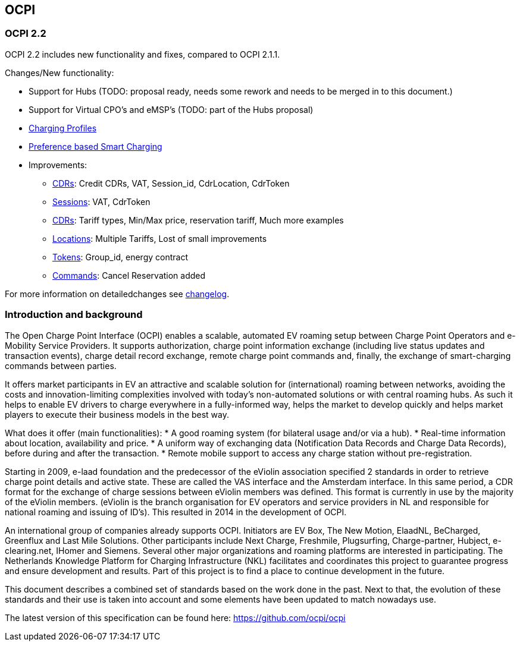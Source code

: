 [[introduction_ocpi]]
== OCPI

[[introduction_ocpi_2.2]]
=== OCPI 2.2

OCPI 2.2 includes new functionality and fixes, compared to OCPI 2.1.1.

Changes/New functionality:

* Support for Hubs (TODO: proposal ready, needs some rework and needs to be merged in to this document.)
* Support for Virtual CPO's and eMSP's (TODO: part of the Hubs proposal)
* <<mod_charging_profiles.asciidoc#mod_charging_profiles_module,Charging Profiles>>
* <<mod_sessions.asciidoc#mod_sessions_set_charging_preferences,Preference based Smart Charging>>
* Improvements:
[disc]
** <<mod_cdrs.asciidoc#mod_cdrs_cdr_object,CDRs>>: Credit CDRs, VAT, Session_id, CdrLocation, CdrToken
** <<mod_sessions.asciidoc#mod_sessions_session_object,Sessions>>: VAT, CdrToken
** <<mod_tariffs.asciidoc#mod_tariffs_tariffs_object,CDRs>>: Tariff types, Min/Max price, reservation tariff, Much more examples
** <<mod_locations.asciidoc#mod_cdrs_cdr_object,Locations>>: Multiple Tariffs, Lost of small improvements
** <<mod_tokens.asciidoc#mod_tokens_token_object,Tokens>>: Group_id, energy contract
** <<mod_commands.asciidoc#mod_commands_cancelreservation_object,Commands>>: Cancel Reservation added

For more information on detailedchanges see <<changelog.asciidoc#changelog_changelog,changelog>>.

[[introduction_introduction_and_background]]
=== Introduction and background

The Open Charge Point Interface (OCPI) enables a scalable, automated EV roaming setup between Charge Point Operators and e-Mobility Service Providers. It supports authorization, charge point information exchange (including live status updates and transaction events), charge detail record exchange, remote charge point commands and, finally, the exchange of smart-charging commands between parties.

It offers market participants in EV an attractive and scalable solution for (international) roaming between networks, avoiding the costs and innovation-limiting complexities involved with today's non-automated solutions or with central roaming hubs.
As such it helps to enable EV drivers to charge everywhere in a fully-informed way, helps the market to develop quickly and helps market players to execute their business models in the best way.

What does it offer (main functionalities):
* A good roaming system (for bilateral usage and/or via a hub).
* Real-time information about location, availability and price.
* A uniform way of exchanging data (Notification Data Records and Charge Data Records), before during and after the transaction.
* Remote mobile support to access any charge station without pre-registration.

Starting in 2009, e-laad foundation and the predecessor of the eViolin association specified 2 standards in order to retrieve charge point details and active state. These are called the VAS interface and the Amsterdam interface. In this same period, a CDR format for the exchange of charge sessions between eViolin members was defined. This format is currently in use by the majority of the eViolin members. (eViolin is the branch organisation for EV operators and service providers in NL and responsible for national roaming and issuing of ID’s). This resulted in 2014 in the development of OCPI.

An international group of companies already supports OCPI. Initiators are EV Box, The New Motion, ElaadNL, BeCharged, Greenflux and Last Mile Solutions. Other participants include Next Charge, Freshmile, Plugsurfing, Charge-partner, Hubject, e-clearing.net, IHomer and Siemens. Several other major organizations and roaming platforms are interested in participating. The Netherlands Knowledge Platform for Charging Infrastructure (NKL) facilitates and coordinates this project to guarantee progress and ensure development and results. Part of this project is to find a place to continue development in the future.

This document describes a combined set of standards based on the work done in the past. Next to that, the evolution of these standards and their use is taken into account and some elements have been updated to match nowadays use.

The latest version of this specification can be found here: https://github.com/ocpi/ocpi[https://github.com/ocpi/ocpi]